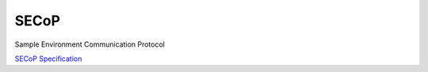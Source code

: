 SECoP
#####

Sample Environment Communication Protocol

`SECoP Specification <protocol/secop_v2017-09-14.rst>`_
